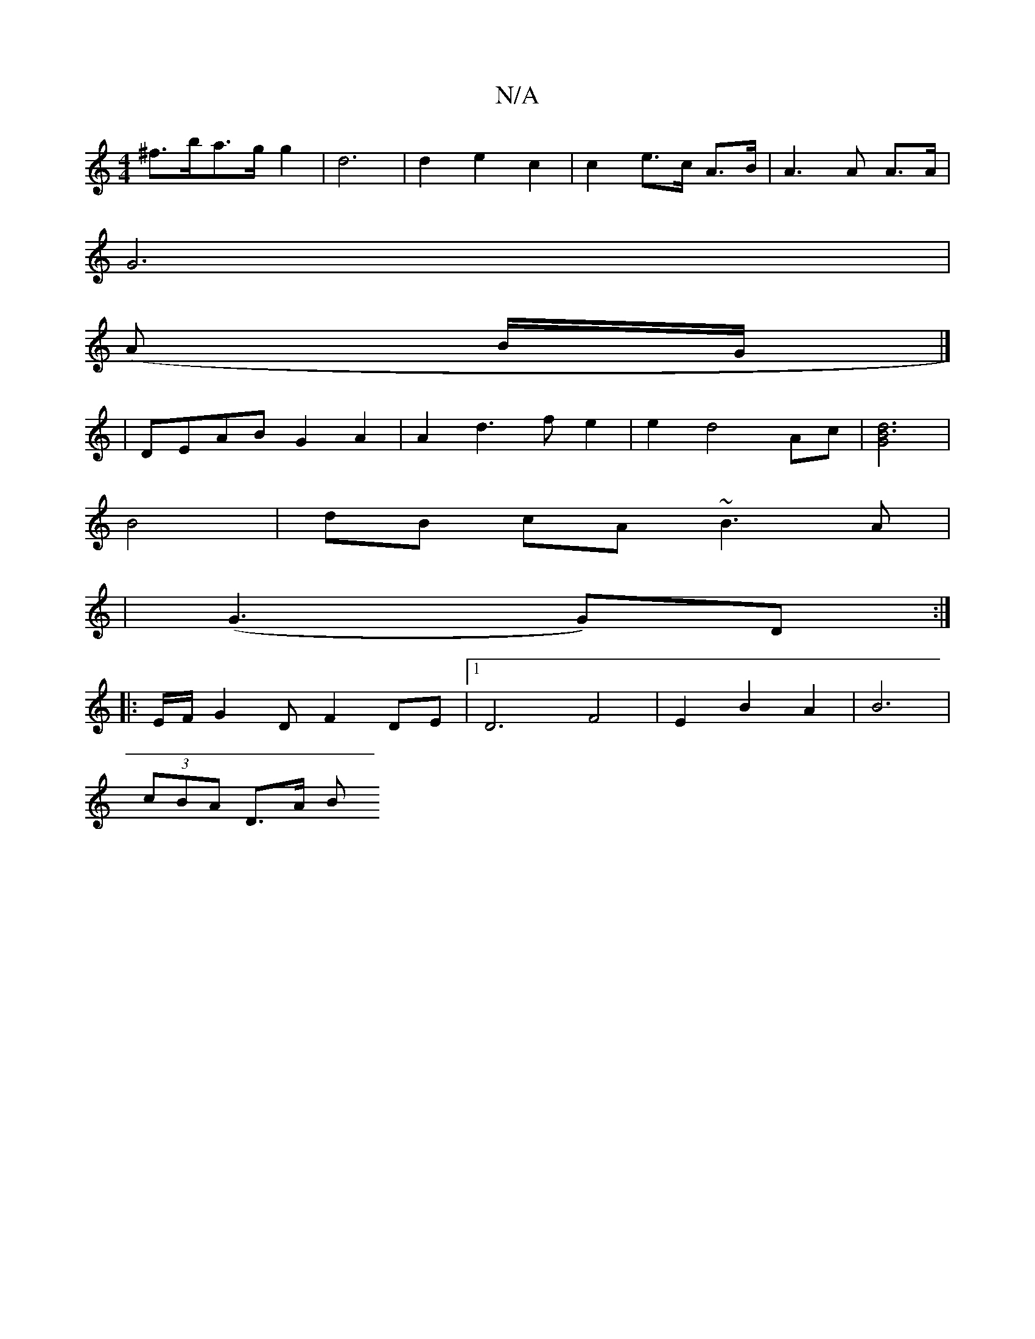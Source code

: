 X:1
T:N/A
M:4/4
R:N/A
K:Cmajor
 ^f>ba>g g2 | d6 | d2 e2 c2 | c2 e>c A>B | A3 A A>A |
G6 | 
(A B/G/|]
| DEAB G2A2 | A2d3f e2 | e2 d4 Ac | [B3d3G2]2 |
B4 |dB cA ~B3A|
|(G3 G)D :|
|: E/F/ G2DF2DE|1 D6 F4 | E2 B2 2A2 | B6 |
(3cBA D>A B